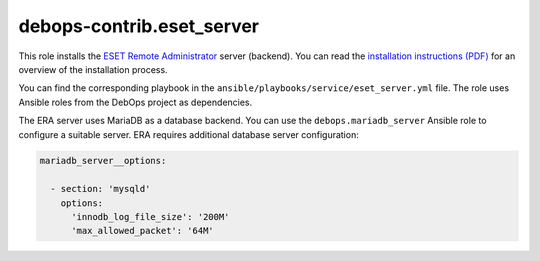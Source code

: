 debops-contrib.eset_server
==========================

This role installs the `ESET Remote Administrator`__ server (backend). You can
read the `installation instructions (PDF)`__ for an overview of the
installation process.

.. __: https://www.eset.com/int/business/remote-management/remote-administrator/
.. __: http://download.eset.com/manuals/eset_era_63_era_install_enu.pdf

You can find the corresponding playbook in the
``ansible/playbooks/service/eset_server.yml`` file. The role uses Ansible roles
from the DebOps project as dependencies.

The ERA server uses MariaDB as a database backend. You can use the
``debops.mariadb_server`` Ansible role to configure a suitable server. ERA
requires additional database server configuration:

.. code-block:: yaml

   mariadb_server__options:

     - section: 'mysqld'
       options:
         'innodb_log_file_size': '200M'
         'max_allowed_packet': '64M'
